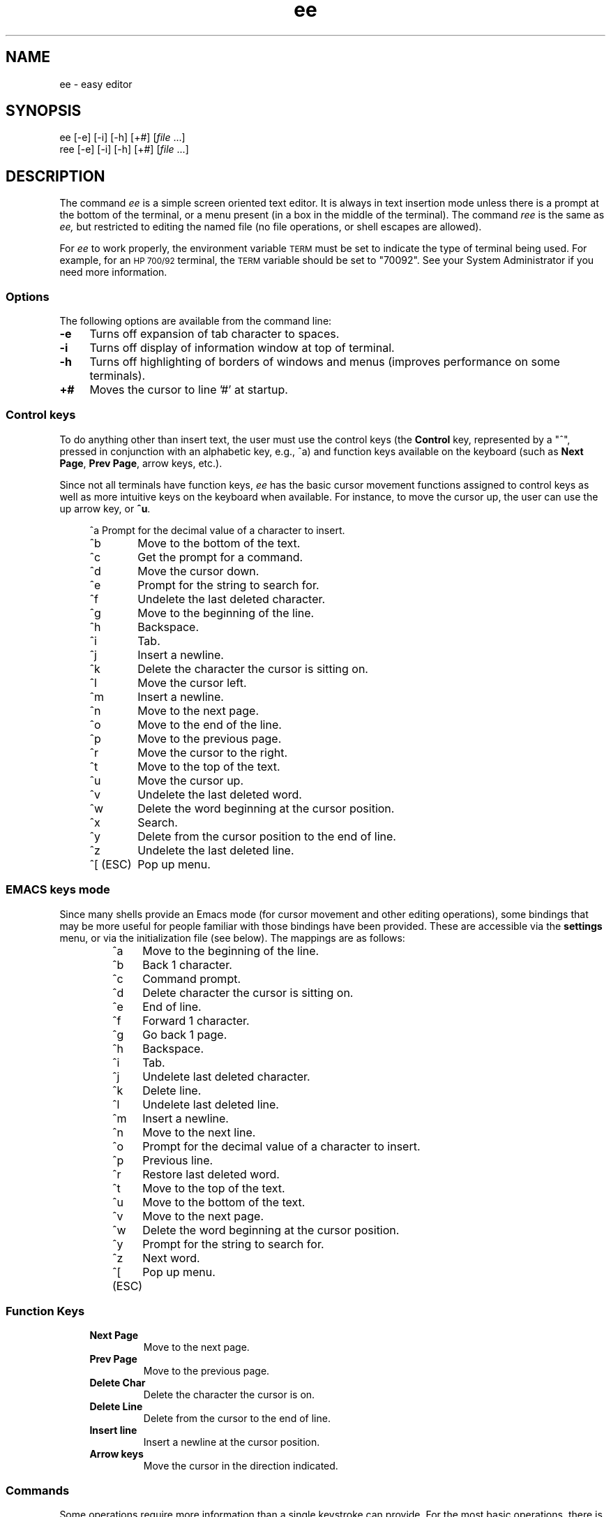 .\"
.\"
.\"  To format this reference page, use the command:
.\"
.\"    nroff -man ee.1
.\"
.\"  $Header: /home/ncvs/src/usr.bin/ee/ee.1,v 1.3.4.1 1997/09/15 01:35:12 jkh Exp $
.\"
.\"
.TH ee 1 "" "" "" ""
.SH NAME
ee \- easy editor
.SH SYNOPSIS
.nf
ee [-e] [-i] [-h] [+#] [\fIfile\fR ...]
ree [-e] [-i] [-h] [+#] [\fIfile\fR ...]
.ta
.fi
.ad b
.SH DESCRIPTION
The command 
.I ee 
is a simple screen oriented text editor.  It is always in text insertion 
mode unless there is a prompt at the bottom of the terminal, or a 
menu present (in a box in the middle of the terminal).  The command 
.I ree 
is the same as 
.I ee, 
but restricted to editing the named 
file (no file operations, or shell escapes are allowed).
.PP
For 
.I ee
to work properly, the environment variable 
.SM TERM 
must be set to indicate the type of terminal being used.  For 
example, for an 
.SM HP 700/92 
terminal, the 
.SM TERM 
variable should be set to "70092".  See your System Administrator if 
you need more information.
.\"
.\"     options
.\"
.SS Options
The following options are available from the command line:
.PP
.TP 4
.B -e
Turns off expansion of tab character to spaces.
.TP 
.B -i
Turns off display of information window at top of terminal.
.TP
.B -h
Turns off highlighting of borders of windows and menus (improves 
performance on some terminals).
.TP
.B +#
Moves the cursor to line '#' at startup.
.br
.\"
.\"     control keys
.\"
.SS "Control keys"
To do anything other than insert text, the user must use the control 
keys (the 
.B Control 
key, represented by a "^",  pressed in conjunction with an 
alphabetic key, e.g., ^a) and function keys available on the keyboard 
(such as 
.BR "Next Page" ", " "Prev Page" ,
arrow keys, etc.).
.PP
Since not all terminals have function keys, 
.I ee
has the basic cursor movement functions assigned to control keys as 
well as more intuitive keys on the keyboard when available.  For 
instance, to move the cursor up, the user can use the up arrow key, 
or 
.BR ^u .
.RS 4
.nf
.ta 1.4i
.sp
^a 	Prompt for the decimal value of a character to insert.
^b 	Move to the bottom of the text.
^c 	Get the prompt for a command.
^d 	Move the cursor down.
^e 	Prompt for the string to search for.
^f 	Undelete the last deleted character.
^g 	Move to the beginning of the line.
^h 	Backspace.
^i 	Tab.
^j 	Insert a newline.
^k 	Delete the character the cursor is sitting on.
^l 	Move the cursor left.
^m 	Insert a newline.
^n 	Move to the next page.
^o 	Move to the end of the line.
^p 	Move to the previous page.
^r 	Move the cursor to the right.
^t 	Move to the top of the text.
^u 	Move the cursor up.
^v 	Undelete the last deleted word.
^w 	Delete the word beginning at the cursor position.
^x 	Search.
^y 	Delete from the cursor position to the end of line.
^z 	Undelete the last deleted line.
^[ (ESC)	Pop up menu.
.ta
.fi
.RE
.sp
.SS "EMACS keys mode"
.PP
Since many shells provide an Emacs mode (for cursor movement and other editing 
operations), some bindings that may be more useful for people familiar with 
those bindings have been provided.  These are accessible via the 
.B settings 
menu, or via the initialization file (see below).  The mappings are as follows:
.RS
.nf
.ta 1.4i
^a	Move to the beginning of the line.
^b	Back 1 character.
^c	Command prompt.
^d	Delete character the cursor is sitting on.
^e	End of line.
^f	Forward 1 character.
^g	Go back 1 page.
^h	Backspace.
^i	Tab.
^j	Undelete last deleted character.
^k	Delete line.
^l	Undelete last deleted line.
^m	Insert a newline.
^n	Move to the next line.
^o	Prompt for the decimal value of a character to insert.
^p	Previous line.
^r	Restore last deleted word.
^t	Move to the top of the text.
^u	Move to the bottom of the text.
^v	Move to the next page.
^w	Delete the word beginning at the cursor position.
^y	Prompt for the string to search for.
^z	Next word.
^[ (ESC)	Pop up menu.
.ta
.fi
.RE
.sp
.\"
.\"     function keys
.\"
.SS "Function Keys"
.RS 4
.IP "\fBNext Page\fR"
Move to the next page.
.IP "\fBPrev Page\fR"
Move to the previous page.
.IP "\fBDelete Char\fR"
Delete the character the cursor is on.
.IP "\fBDelete Line\fR"
Delete from the cursor to the end of line.
.IP "\fBInsert line\fR"
Insert a newline at the cursor position.
.IP "\fBArrow keys\fR"
Move the cursor in the direction indicated.
.RE
.\"
.\"     commands
.\"
.SS Commands
.PP
Some operations require more information than a single keystroke can 
provide.  For the most basic operations, there is a menu that can be 
obtained by pressing the 
.SM \fBESC\fR
key.  The same operations, and more can be performed by obtaining the 
command prompt (^c) and typing in one of the commands below.
.RS 4
.IP "!\fBcmd\fR"
Execute \fBcmd\fR in a shell.
.IP "\fB0-9\fR"
Move to the line indicated.
.IP "\fBcase\fR"
Make searches case sensitive.
.IP "\fBcharacter\fR"
Display the ascii value of the character at the cursor.
.IP "\fBexit\fR"
Save the edited text, and leave the editor.
.IP "\fBexpand\fR"
Expand tabs to spaces.
.IP "\fBfile\fR"
Print the name of the file.
.IP "\fBhelp\fR"
Display help screen.
.IP "\fBline\fR"
Display the current line number.
.IP "\fBnocase\fR
Make searches insensitive to case (the default).
.IP "\fBnoexpand\fR"
Don't expand tab to spaces when the TAB key is pressed.
.IP "\fBquit\fR"
Leave the editor without saving changes.
.IP "\fBread\fR \fIfile\fR"
Read the named \fIfile\fR.
.IP "\fBwrite\fR \fIfile\fR"
Write the text to the named \fIfile\fR.
.RE
.\"
.\"     menu operations
.\"
.SS "Menu Operations"
.PP
Pop-up menus can be obtained by pressing the 
.B escape 
key (or 
.B ^[ 
if no 
.B escape 
key is present).  When in the menu, the escape key can be 
used to leave the menu without performing any operations.  Use the up and 
down arrow keys, or 
.B ^u
for moving up and 
.B ^d 
for moving down to move to the desired items in the menu, then press 
.B return 
to perform the indicated task.
.PP
To the left of each menu item is a letter, which if the corresponding 
letter is pressed on the keyboard selects that menu entry.
.PP
The main menu in \fIee\fR is as follows:
.RS 4
.IP "\fBleave editor\fR" 
If changes have been made, the user will get a menu prompting whether or 
not the changes should be saved.
.IP "\fBhelp\fR"
Displays a help screen, with all of the keyboard operations and commands.
.IP "\fBfile operations\fR"
Pops up a menu for selecting whether to read a file, write to a file, or 
save the current contents of the editor, as well as send the contents of 
the editor to a print command (see the section \fBInitializing ee from a 
file\fR).
.IP "\fBredraw screen\fR"
Provides a means to repaint the screen if the screen has been corrupted.
.IP "\fBsettings\fR"
Shows the current values of the operating modes, and right margin.  By 
pressing return when the cursor is on a particular item, the value can be 
changed.  To leave this menu, press the \fBescape\fR key.  (See \fBModes\fR 
below.)
.IP "\fBsearch\fR"
.br
Pops up a menu in which the user may choose to enter a string to search 
for, or search for a string already entered.
.IP "\fBmiscellaneous\fR"
Pops up a menu that allows the user to format the current paragraph, 
execute a shell command, or check the spelling of the text in the editor.
.RE
.\"
.\"     paragraph formatting
.\"
.SS "Paragraph Formatting"
.PP
Paragraphs are defined for \fIee\fR by a block of text bounded by:
.sp 
.RS 8
.IP \(bu 
Begin or end of file.
.IP \(bu
Line with no characters, or only spaces and/or tabs.
.IP \(bu
Line starting with a period ('.') or right angle bracket ('>').
.RE
.PP
A paragraph may be formatted two ways:  explicitly by choosing the 
\fBformat paragraph\fR menu item, or by setting \fIee\fR to automatically 
format paragraphs.  The automatic mode may be set via a menu, or via the 
initialization file.
.PP
There are three states for text operation in \fIee\fR: free-form, margins, 
and automatic formatting.
.PP
"Free-form" is best used for things like programming.  There are no 
restrictions on the length of lines, and no formatting takes place.
.PP
"Margins" allows the user to type in text without having to worry about going 
beyond the right margin (the right margin may be set in the \fBsettings\fR 
menu, the default is for the margin to be the right edge of the 
terminal).  This is the mode that allows the \fBformat paragraph\fR menu 
item to work.
.PP
"Automatic formatting" provides word-processor-like behavior.  The user 
may type in text, while \fIee\fR will make sure the entire paragraph fits 
within the width of the terminal every time the user inserts a space after 
typing or deleting text.  Margin observation must also be enabled in order for 
automatic formatting to occur.
.\"
.\"     modes
.\"
.SS Modes
.PP
Although ee is a 'modeless' editor (it is in text insertion mode all the 
time), there are modes in some of the things it does.  These include:
.RS 4
.IP "\fBtab expansion\fR"
Tabs may be inserted as a single tab character, or replaced with spaces.
.IP "\fBcase sensitivity\fR"
The search operation can be sensitive to whether characters are upper- or 
lower-case, or ignore case completely.
.IP "\fBmargins observed\fR"
Lines can either be truncated at the right margin, or extend on forever.
.IP "\fBauto paragraph formatting\fR"
While typing in text, the editor can try to keep it looking reasonably well 
within the width of the screen.
.IP "\fBeightbit characters\fR"
Toggles whether eight bit characters are displayed as their value in angle 
brackets (e.g. "<220>") or as a character.
.IP "\fBinfo window\fR"
A window showing the keyboard operations that can be performed can be 
displayed or not.
.IP"\fBemacs keys\fR"
Control keys may be given bindings similar to emacs, or not.
.RE
.PP
You may set these modes via the initialization file (see below), or with a 
menu (see above).
.\"
.\"     spell checking
.\"
.SS "Spell Checking"
.PP
There are two ways to have the spelling in the text checked from \fIee\fR.  
One is by the traditional \fIspell\fR(1) command, the other is with the 
optional \fIispell\fR(1) command.
.PP
Using \fIspell\fR, the words that are not recognized will be placed at the top 
of the file.  For the \fIispell\fR option, the file is written to disk, 
then \fIispell\fR run on the file, and the file read back in once 
\fIispell\fR has completed making changes to the file.
.\"
.\"     printing
.\"
.SS "Printing the contents of the editor"
.PP
The user may select a menu item which prints the contents of the editor.  
.I ee
pipes the text in the editor to the command specified by the 
initialization command 
.B printcommand
(see the section 
.B Initializing ee from a file 
below).  The default is to send the contents to "lp".  
.PP
Whatever the user assigns to 
.B printcommand 
must take input from 
standard input.  See your system administrator for more details.
.\"
.\"     shell operations
.\"
.SS "Shell operations"
.PP
Shell commands can be executed from within 
.I ee 
by selecting the 
.B shell command 
item in the 
.B miscellaneous 
menu, or by placing an exclamation mark ("!") before the command to 
execute at the 
.B command: 
prompt.  Additionally, the user may direct the contents of the edit buffer 
out to a shell operation (via a pipe) by using the left angle bracket 
(">"), followed by a "!" and the shell command to execute.  The output of 
a shell operation can also be directed into the edit buffer by using a 
right angle bracket ("<") before the exclamation mark.  These can even be 
used together to send output to a shell operation and read back the 
results into the editor.  So, if the editor contained a list of words 
to be sorted, they could be sorted by typing the following at the command 
prompt:
.RS 4
.sp
><!sort
.sp
.RE
This would send the contents of the editor to be piped into the 
.I sort 
utility and the result would be placed into the edit buffer at the current 
cursor location.  The old information would have to be deleted by the user.
.\"
.\"     initializing ee from a file
.\"
.SS "Initializing ee from a file"
.PP
Since different users have different preferences, \fIee\fR allows some 
slight configurability.  There are three possible locations for an 
initialization file for ee:  the file \fI/usr/share/misc/init.ee\fR, the 
file \fI.init.ee\fR in the user's home directory, or the file \fI.init.ee\fR 
in the current directory (if different from the home 
directory).  This allows system administrators to set some preferences for 
the users on a system-wide basis (for example, the \fBprint\fR command), 
and the user to customize settings for particular directories (like one 
for correspondence, and a different directory for programming).
.PP
The file \fI/usr/share/misc/init.ee\fR is read first, then 
\fI$HOME/.init.ee\fR, then \fI.init.ee\fR, with the settings specified by the 
most recent file read taking precedence.
.PP
The following items may be entered in the initialization file:
.RS 4
.IP \fBcase\fR
Sets searches to be case sensitive.
.IP \fBnocase\fR
Sets searches to be insensitive to case (default).
.IP \fBexpand\fR
Causes \fIee\fR to expand tabs to spaces (default).
.IP \fBnoexpand\fR 
Causes \fIee\fR to insert tabs as a single character.
.IP \fBinfo\fR
A small information window is displayed at the top of the terminal 
(default).
.IP \fBnoinfo\fR
Turns off the display of the information window.
.IP \fBmargins\fR
Causes \fIee\fR to truncate lines at the right margin when the 
cursor passes beyond the right margin as set by the user 
while text is being inserted 
(default).
.IP \fBnomargins\fR
Allows lines to extend beyond the right margin.
.IP \fBautoformat\fR
Causes \fIee\fR to automatically try to format the current paragraph while 
text insertion is occurring.
.IP \fBnoautoformat\fR
Turns off automatic paragraph formatting (default).
.IP \fBprintcommand\fR
Allows the setting of the print command (default: "lp").
.IP \fBrightmargin\fR
The user can select a value for the right margin (the first column on the 
screen is zero).
.IP \fBhighlight\fR
Turns on highlighting border of information window and menus (default).
.IP \fBnohighlight\fR
Turns off highlighting of border of information window and menus.
.IP \fBeightbit\fR
Turns on display of eight bit characters.
.IP \fBnoeightbit\fR
Turns off display of eight bit characters (they are displayed as their decimal 
value inside angle brackets, e.g., "<220>").
.IP \fBemacs\fR
Turns on emacs key bindings.
.IP \fBnoemacs\fR
Turns off emacs key bindings.
.RE
.\"
.\"     save editor configuration
.\"
.SS "Save Editor Configuration"
.PP
When using this entry from the 
.B settings 
menu, the user may choose to save the current configuration of 
the editor (see \fBInitializing ee from a 
file\fR above) to a file named 
.I .init.ee 
in the current directory or the user's home directory.  If a file named 
.I .init.ee 
already exists, it will be renamed 
.IR .init.ee.old .
.\"
.\"     Caveats
.\"
.SH CAVEATS
.PP
THIS MATERIAL IS PROVIDED "AS IS".  THERE ARE 
NO WARRANTIES OF ANY KIND WITH REGARD TO THIS 
MATERIAL, INCLUDING, BUT NOT LIMITED TO, THE 
IMPLIED WARRANTIES OF MERCHANTABILITY AND 
FITNESS FOR A PARTICULAR PURPOSE.  Neither 
Hewlett-Packard nor Hugh Mahon shall be liable 
for errors contained herein, nor for 
incidental or consequential damages in 
connection with the furnishing, performance or 
use of this material.  Neither Hewlett-Packard 
nor Hugh Mahon assumes any responsibility for 
the use or reliability of this software or 
documentation.  This software and 
documentation is totally UNSUPPORTED.  There 
is no support contract available.  Hewlett-Packard 
has done NO Quality Assurance on ANY 
of the program or documentation.  You may find 
the quality of the materials inferior to 
supported materials. 
.PP
Always make a copy of files that cannot be easily reproduced before 
editing.  Save files early, and save often.
.SS "International Code Set Support"
.I ee 
supports single-byte character code sets (eight-bit clean).
.SH WARNINGS
The automatic paragraph formatting operation 
may be too slow for slower systems.
.SH FILES
.PP
.I /usr/share/misc/init.ee
.br
.I $HOME/.init.ee
.br
.I .init.ee
.SH AUTHOR
.PP
The software 
.I ee
was developed by Hugh Mahon.
.PP
This software and documentation contains 
proprietary information which is protected by 
copyright.  All rights are reserved. 
.PP
Copyright (c) 1990, 1991, 1992, 1993, 1995 Hugh Mahon.
.SH "SEE ALSO"
.PP
termcap(5), terminfo(5), environ(7), spell(1), ispell(1), lp(1)

